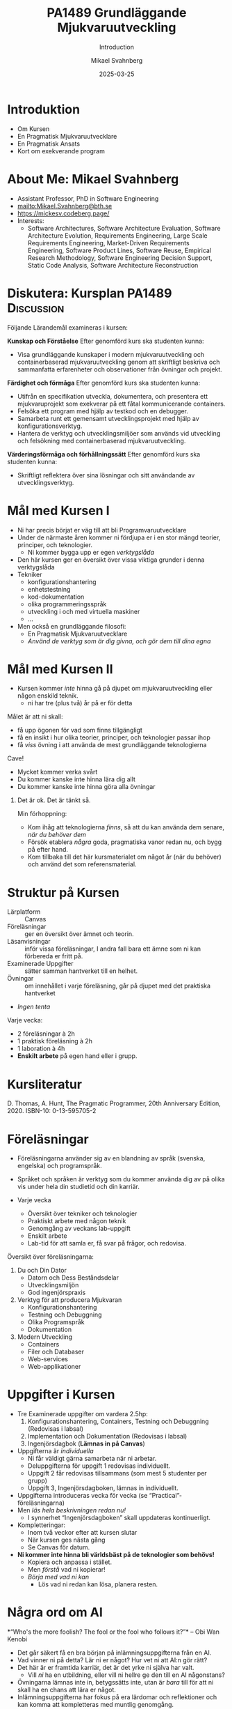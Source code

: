 #+Title: PA1489 Grundläggande Mjukvaruutveckling 
#+Subtitle: Introduction
#+Author: Mikael Svahnberg
#+Email: Mikael.Svahnberg@bth.se
#+Date: 2025-03-25
#+EPRESENT_FRAME_LEVEL: 1
#+OPTIONS: email:t <:t todo:t f:t ':t H:1 toc:nil
#+STARTUP: beamer num

#+LATEX_CLASS_OPTIONS: [10pt,t,a4paper]
#+BEAMER_THEME: BTH2025

* Introduktion
- Om Kursen
- En Pragmatisk Mjukvaruutvecklare
- En Pragmatisk Ansats
- Kort om exekverande program
* About Me: Mikael Svahnberg
#+ATTR_LATEX: :height 2cm
#+ATTR_ORG: :width 300
[[file:~/Documents/Personal/avatar.png]]


- Assistant Professor, PhD in Software Engineering
- mailto:Mikael.Svahnberg@bth.se
- https://mickesv.codeberg.page/
- Interests:
  - Software Architectures, Software Architecture Evaluation,
    Software Architecture Evolution, Requirements Engineering,
    Large Scale Requirements Engineering, Market-Driven Requirements Engineering,
    Software Product Lines, Software Reuse, Empirical Research Methodology,
    Software Engineering Decision Support, Static Code Analysis, Software Architecture Reconstruction
* Diskutera: Kursplan PA1489 :Discussion:
:PROPERTIES:
:BEAMER_OPT: shrink=5
:END:

Följande Lärandemål examineras i kursen:

*Kunskap och Förståelse* Efter genomförd kurs ska studenten kunna:
- Visa grundläggande kunskaper i modern mjukvaruutveckling och containerbaserad mjukvaruutveckling genom att skriftligt beskriva och sammanfatta erfarenheter och observationer från övningar och projekt.

*Färdighet och förmåga*	Efter genomförd kurs ska studenten kunna:
- Utifrån en specifikation utveckla, dokumentera, och presentera ett mjukvaruprojekt som exekverar på ett fåtal kommunicerande containers.
- Felsöka ett program med hjälp av testkod och en debugger.
- Samarbeta runt ett gemensamt utvecklingsprojekt med hjälp av konfigurationsverktyg.
- Hantera de verktyg och utvecklingsmiljöer som används vid utveckling och felsökning med containerbaserad mjukvaruutveckling.

*Värderingsförmåga och förhållningssätt* 	Efter genomförd kurs ska studenten kunna:
- Skriftligt reflektera över sina lösningar och sitt användande av utvecklingsverktyg.
* Mål med Kursen I
- Ni har precis börjat er väg till att bli Programvaruutvecklare
- Under de närmaste åren kommer ni fördjupa er i en stor mängd teorier, principer, och teknologier.
  - Ni kommer bygga upp er egen /verktygslåda/

- Den här kursen ger en översikt över vissa viktiga grunder i denna verktygslåda
- Tekniker
  - konfigurationshantering
  - enhetstestning
  - kod-dokumentation
  - olika programmeringsspråk
  - utveckling i och med virtuella maskiner
  - \dots
- Men också en grundläggande filosofi:
  - En Pragmatisk Mjukvaruutvecklare
  - /Använd de verktyg som är dig givna, och gör dem till dina egna/
* Mål med Kursen II
:PROPERTIES:
:BEAMER_OPT: shrink=5
:END:

- Kursen kommer /inte/ hinna gå på djupet om mjukvaruutveckling eller någon enskild teknik.
  - ni har tre (plus två) år på er för detta

Målet är att ni skall:
- få upp ögonen för vad som finns tillgängligt
- få en insikt i hur olika teorier, principer, och teknologier passar ihop
- få /viss/ övning i att använda de mest grundläggande teknologierna

Cave!
- Mycket kommer verka svårt
- Du kommer kanske inte hinna lära dig allt
- Du kommer kanske inte hinna göra alla övningar

** Det är ok. Det är tänkt så.
Min förhoppning:
- Kom ihåg att teknologierna /finns/, så att du kan använda dem senare, /när du behöver dem/
- Försök etablera /några/ goda, pragmatiska vanor redan nu, och bygg på efter hand.
- Kom tillbaka till det här kursmaterialet om något år (när du behöver) och använd det som referensmaterial.
* Struktur på Kursen
- Lärplatform :: Canvas
- Föreläsningar :: ger en översikt över ämnet och teorin.
- Läsanvisningar :: inför vissa föreläsningar, I andra fall bara ett ämne som ni kan förbereda er fritt på.
- Examinerade Uppgifter :: sätter samman hantverket till en helhet.
- Övningar :: om innehållet i varje föreläsning, går på djupet med det praktiska hantverket
- /Ingen tenta/

Varje vecka:
- 2 föreläsningar à 2h
- 1 praktisk föreläsning à 2h
- 1 laboration à 4h
- *Enskilt arbete* på egen hand eller i grupp.
* Kursliteratur
D. Thomas, A. Hunt, The Pragmatic Programmer, 20th Anniversary Edition, 2020. ISBN-10: 0-13-595705-2

#+ATTR_LATEX: :height 5cm
#+ATTR_ORG: :width 400
[[./Thomas-Hunt-2020-Pragmatic-Programmer.png]]

* Föreläsningar
:PROPERTIES:
:BEAMER_OPT: shrink=5
:END:

- Föreläsningarna använder sig av en blandning av språk (svenska, engelska) och programspråk.
- Språket och språken är verktyg som du kommer använda dig av på olika vis under hela din studietid och din karriär.

- Varje vecka
  - Översikt över tekniker och teknologier
  - Praktiskt arbete med någon teknik
  - Genomgång av veckans lab-uppgift
  - Enskilt arbete
  - Lab-tid för att samla er, få svar på frågor, och redovisa.

Översikt över föreläsningarna:

1. Du och Din Dator
   - Datorn och Dess Beståndsdelar
   - Utvecklingsmiljön
   - God ingenjörspraxis

2. Verktyg för att producera Mjukvaran
   - Konfigurationshantering
   - Testning och Debuggning
   - Olika Programspråk
   - Dokumentation

3. Modern Utveckling
   - Containers
   - Filer och Databaser
   - Web-services
   - Web-applikationer

* Uppgifter i Kursen
- Tre Examinerade uppgifter om vardera 2.5hp:
  1. Konfigurationshantering, Containers, Testning och Debuggning  (Redovisas i labsal)
  2. Implementation och Dokumentation (Redovisas i labsal)
  3. Ingenjörsdagbok (*Lämnas in på Canvas*)

- Uppgifterna är /individuella/ 
  - Ni får väldigt gärna samarbeta när ni arbetar.
  - Deluppgifterna för uppgift 1 redovisas individuellt.
  - Uppgift 2 får redovisas tillsammans (som mest 5 studenter per grupp)
  - Uppgift 3, Ingenjörsdagboken, lämnas in individuellt.

- Uppgifterna introduceras vecka för vecka (se "Practical"- föreläsningarna)
- Men /läs hela beskrivningen redan nu!/
  - I synnerhet "Ingenjörsdagboken" skall uppdateras kontinuerligt.

- Kompletteringar:
  - Inom två veckor efter att kursen slutar
  - När kursen ges nästa gång
  - Se Canvas för datum.

- *Ni kommer inte hinna bli världsbäst på de teknologier som behövs!*
  - Kopiera och anpassa i stället.
  - Men /förstå/ vad ni kopierar!
  - /Börja med vad ni kan/
    - Lös vad ni redan kan lösa, planera resten.
* Några ord om AI
:PROPERTIES:
:BEAMER_OPT: shrink=5
:END:

*"Who's the more foolish? The fool or the fool who follows it?"*
-- Obi Wan Kenobi

- Det går säkert få en bra början på inlämningsuppgifterna från en AI.
- Vad vinner ni på detta? Lär ni er något? Hur vet ni att AI:n gör rätt?
- Det här är er framtida karriär, det är det yrke ni själva har valt.
  - Vill /ni/ ha en utbildning, eller vill ni hellre ge den till en AI någonstans?
- Övningarna lämnas inte in, betygssätts inte, utan är /bara/ till för att ni skall ha en chans att lära er något.
- Inlämningsuppgifterna har fokus på era lärdomar och reflektioner och kan komma att kompletteras med muntlig genomgång.

Dessutom:
- Framtiden kommer kräva /fler/ utvecklare med en /gedigen/ kunskap om programvaruutveckling, inte färre.
- Man sätter inte en junior programmerare på att granska kod
- Företag kommer behöva folk som förstår vad AIn spottar ur sig, vilka säkerhetsbrister den har, och vad man skall göra åt det.

* Djupare Introduktion till Uppgifterna
** Uppgift 1: Verktyg
Tre deluppgifter:
- 1.1 Git
- 1.2 Docker, Docker Compose
- 1.3 Testing & Debugging

Varje del visas i labsal; Uppgiftsbeskrivningen innehåller deluppgifter du skall göra på egen hand, och de steg du skall visa under redovisningen ("Show the TA")
** Uppgift 2: Implementation och Dokumentation
- Bygg en mindre applikation, enligt instruktioner i uppgiftsbeskrivningen
- Steg för steg: Några nya deluppgifter per vecka.
- Under tiden: Försök komma ihåg och komma igång med goda programmerings-seder
  - Strukturerad kod
  - Dokumenterad kod
** Uppgift 3: Ingenjörsdagbok
- /Loggboken/ är bland de viktigaste verktyg som du har.
  - Vem sade vad? När?
  - Hur fungerar =X=?
  - Vad behöver jag göra med =Y=?
  - Vilka kommandon använder jag med verktyg =Z=?
  - Andra domäner:
    - Kemi: Vilka substanser blandade jag i  bägare =X=?
    - Musik: Hur vill dirigenten att åttondelsnoterna i takt 30 spelas?
    - Snickeri: Hur skall jag få till den här fogen?
    - Bakning: Jag råkade använda fel mjöl till min surdeg. Vad är effekterna?
    - \dots
- I vissa situationer och företag är den ett /kvalitetssäkringsverktyg/
- Oftast är det din individuella dagbok, bara till för dig.
  - Ni kommer sällan ha lärare eller arbetsgivare som efterfrågar den

/Inte efterfrågad \ne inte viktig/

... Därav uppgiften i den här kursen. /Skapa en vana/

- Börja idag!
- Anteckna när du arbetar med uppgifterna i kursen
  - Anteckna hellre lite varje dag än mycket sista dagen
- Sätt datum på anteckningarna
- Dagboken skall innehålla anteckningar om:
  - Konfigurationshantering
  - Container-utveckling
  - Testning och Debugging
  - Implementation och Dokumentation - uppgiften
- Dagboken skall vara regelbundet uppdaterad (minst 5 gånger över hela kursen)
* Verktyg
:PROPERTIES:
:BEAMER_OPT: shrink=5
:END:

*OBS* Det är /du/ som är ansvarig för vad du installerar på /din/ dator!

I den här kursen behöver du:
- Någon utvecklingsmiljö (Du har troligen redan VSCode installerat)
- Konfigurationshanteringsverktyg;
  - Git https://git-scm.com/downloads
  - Gärna något grafiskt gränssnitt, t.ex. Github Desktop https://github.com/apps/desktop
- Något verktyg för att arbeta med containers; Docker https://www.docker.com/


Till senare kurser kanske du vill ha:
- /Java/ , t.ex. OpenJDK https://openjdk.org/ 
- någon C/C++-kompilator, t.ex. gcc https://gcc.gnu.org/
- /node.js/ lokalt: https://nodejs.org/en
- ett byggverktyg, såsom =make=
  - https://www.gnu.org/software/make/
  - https://cmake.org/ 
- något verktyg för att modellera programvarudesign:
  - PlantUML http://plantuml.com/

Det finns också open-source-alternativ:
- VSCode \to VS Codium https://vscodium.com/ 
- Docker \to Podman https://podman.io/
- Emacs https://www.gnu.org/software/emacs/
- Vim https://www.vim.org/
* En Pragmatisk Mjukvaruutvecklare / En Pragmatisk Filosofi
[Thomas & Hunt, Kapitel 1]

- /It's Your Life/ :: It's your career. Your choice. Be good at it. Improve.
- /Commitment Culture/ :: Take responsibilty for what you do.
- /We live in a Changing World/ :: Recognise change and prepare to handle it.
- /Trade-offs are Inevitable/ :: Learn to recognise what is /good enough/
- /You work in a Team/ :: A team consisting of current colleagues /as well as your future self/
  - Your commitment is to the team /and/ the customer.
  - Communicate with your team.
  - Keep your code tidy and improve it.
  - Fight the inevitable decay.
* Entropi
:PROPERTIES:
:BEAMER_OPT: shrink=5
:END:

- Minnens i gymnasiefysiken?
- I mjukvara: /software rot/
  - Tecnical debt :: Snabbfix nu, vi lovar oss själva att fixa senare
  - Architecture erosion / architecture decay :: Vi glömmer den ursprungliga tanken och börjar ta genvägar

Resultat:
- Det tar längre och längre tid att göra även enklare saker i koden.
- Mer tid går åt att förstå vad man skall göra och vad konsekvenserna blir
- Nyanställda behöver mer och mer tid på sig innan de kan bli produktiva
- Du blir mer och mer missnöjd med ditt arbete

Olika orsaker:
- Vi hinner inte göra rätt
- Vi minns inte vad som är rätt
- Vi förstår inte av koden och/eller dokumentationen vad som är rätt
- Det finns ingen dokumentation om vad som är rätt
- Vi bryr oss inte om vad som är rätt för systemet eller resten av teamet

Fundamentalt för att motarbeta mjukvaruröta: *Fixa det som är trasigt*
- Fortsätt bry er
- Visa för resten av teamet att det spelar roll
- Visa i projektplanen att det tar tid och kostar
- Ta inte sönder saker när du bygger nytt. *Testa din kod*
* Kommunikation
:PROPERTIES:
:BEAMER_OPT: shrink=5
:END:

- Ditt karriärval handlar om att kommunicera
  - Kommunicera med en dator
  - Kommunicera med dig själv
  - Kommunicera med ditt framtida själv
  - Kommunicera inom ditt team
  - Kommunicera med din chef
  - Kommunicera med andra utvecklingsteam
  - Kommunicera med Kunder och slutanvändare
  - \dots

- Det visar sig att färdighet i /språk/ är viktigare än färdighet i matte för att bli en bra programmerare.

Prat et al, "Relating Natural Language Aptitude to Individual
Differences in Learning Programming Languages". Scientific Reports, 2020.

 https://www.nature.com/articles/s41598-020-60661-8

*TL;DR* A study showing that the most important skills that facilitates
learning programming are short term memory and problem solving
(explaining 34% of the variance), and in second place language aptitude
(17%). Math skills was quite irrelevant (2%).
* Kommunikation
Det här är viktigt, så ett citat till:

#+begin_quote

Let us change our traditional attitude to the construction of
programs: Instead of imagining that our main task is to instruct a
computer what to do, let us concentrate rather on explaining to human
beings what we want a computer to do.

#+end_quote

-- Donald Knuth, 1984.

* En Pragmatisk Ansats
[Thomas & Hunt, Kapitel 2]

#+ATTR_LATEX: :height 2cm
#+ATTR_ORG: :width 400
[[./arne01.png]]

- Designa först :: Tänk igenom vad du skall göra innan du gör det.
  - Easier To Change :: All bra design är lättare att ändra än dålig design.
  - DRY; Don't Repeat Yourself :: Upprepning == svårare att ändra
  - Isolera mot Förändring :: Isolerat == lättare att ändra
  - Sikta mot det Osäkra :: Utvärdera så mycket av designen som möjligt i varje cykel.
- Prototyper :: Billig utvärdering av din design
- Estimat :: Hur lång tid kommer det ta? Hur svårt är det? Vad behöver jag veta för att avgöra detta?
* Easier to Change

#+begin_quote
*Bra Design är lättare att ändra än Dålig Design*
#+end_quote

- Vi designar för /underhållbarhet/
- Datorn begriper vad vi vill göra ändå
- Det skall vara lätt /för oss människor/ att ändra /våra artefakter/
- Förändring är oundvikligt; designen måste tåla det.

Grundläggande designprinciper, Objektorienterade designprinciper hjälper:
- Encapsulation
- Single Responsibility Principle
- Low Coupling
- High Cohesion
- \dots
* Don't Repeat Yourself
:PROPERTIES:
:BEAMER_OPT: shrink=5
:END:

- Mjukvara byggs inte i en sittning.
- Det är inte ett vackert planerat och fint broderat lapptäcke.
- Snarare en hög med blöta kökstrasor som har slängts i en hög under 40 år.
- Varje nytt lager är (Lientz et al. 1978):
  - förändrade krav,
  - uppdateringar för att fixa gamla fel, eller
  - uppdateringar för att hänga med en föränderlig verklighet.

Det finns en stor risk att du upprepar gammal kod bara för att du inte hittar den
- \dots Och du kan ge dig den på att den gamla koden kommer ställa till det för dig.
- Upprepad kod == svårare att ändra

*Inte bara programkod*
- Kunskap
- Avsikt
- Design
- Lösning av samma problem
- Dokumentation
  - även dokumentation av koden (kommentarer i koden, Doxygen, osv.)
* Inkapsling
- Isolera delsystem, komponenter, klasser, mm. från varandra
- Isolera funktionalitet från varandra

- Lättare att designa, bygga, underhålla, testa.
- Lättare att förstå, lättare att förklara
- Lättare att byta från en lösning till en annan.
  - Lätt att ha en /Plan B/
  - /Lättare att ändra designen/

*En stor del av kursen kommer handla om inkapsling i olika former*

* Sammanfattning
Kursen handlar om att /reservera plats/ i din framtida verktygslåda.
- Allt är nytt just nu; allt känns svårt.
- Du lär dig om verktyg som du /kommer/ använda

Dagens "teori": D. Thomas, A. Hunt, The Pragmatic Programmer, 20th Anniversary Edition, 2020. ISBN-10: 0-13-595705-2
- Kaptiel 1: En Pragmatisk Filosofi
- Kapitel 2: En Pragmatisk Ansats

- Du arbetar i ett team
- Åtagandekultur
- Designa för förändring
- Minska risker genom att sikta mot det osäkra

